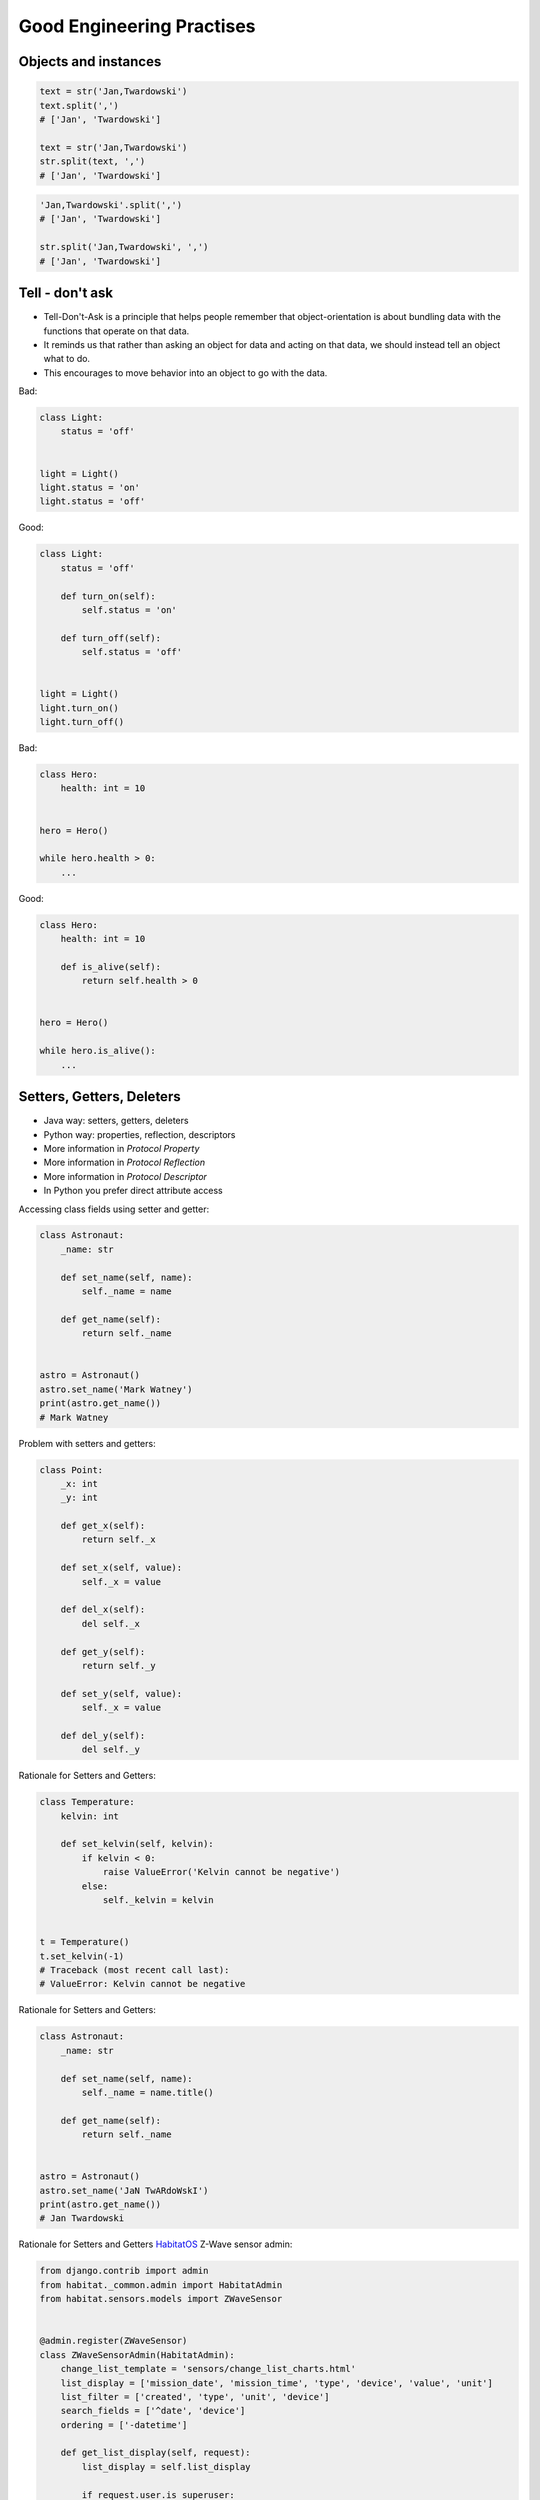 Good Engineering Practises
==========================


Objects and instances
---------------------
.. code-block:: python

    text = str('Jan,Twardowski')
    text.split(',')
    # ['Jan', 'Twardowski']

    text = str('Jan,Twardowski')
    str.split(text, ',')
    # ['Jan', 'Twardowski']

.. code-block:: python

    'Jan,Twardowski'.split(',')
    # ['Jan', 'Twardowski']

    str.split('Jan,Twardowski', ',')
    # ['Jan', 'Twardowski']


Tell - don't ask
----------------
* Tell-Don't-Ask is a principle that helps people remember that object-orientation is about bundling data with the functions that operate on that data.
* It reminds us that rather than asking an object for data and acting on that data, we should instead tell an object what to do.
* This encourages to move behavior into an object to go with the data.

Bad:

.. code-block:: python

    class Light:
        status = 'off'


    light = Light()
    light.status = 'on'
    light.status = 'off'

Good:

.. code-block:: python

    class Light:
        status = 'off'

        def turn_on(self):
            self.status = 'on'

        def turn_off(self):
            self.status = 'off'


    light = Light()
    light.turn_on()
    light.turn_off()

Bad:

.. code-block:: python

    class Hero:
        health: int = 10


    hero = Hero()

    while hero.health > 0:
        ...

Good:

.. code-block:: python

    class Hero:
        health: int = 10

        def is_alive(self):
            return self.health > 0


    hero = Hero()

    while hero.is_alive():
        ...


Setters, Getters, Deleters
--------------------------
* Java way: setters, getters, deleters
* Python way: properties, reflection, descriptors
* More information in `Protocol Property`
* More information in `Protocol Reflection`
* More information in `Protocol Descriptor`
* In Python you prefer direct attribute access

Accessing class fields using setter and getter:

.. code-block:: python

    class Astronaut:
        _name: str

        def set_name(self, name):
            self._name = name

        def get_name(self):
            return self._name


    astro = Astronaut()
    astro.set_name('Mark Watney')
    print(astro.get_name())
    # Mark Watney

Problem with setters and getters:

.. code-block:: python

    class Point:
        _x: int
        _y: int

        def get_x(self):
            return self._x

        def set_x(self, value):
            self._x = value

        def del_x(self):
            del self._x

        def get_y(self):
            return self._y

        def set_y(self, value):
            self._x = value

        def del_y(self):
            del self._y

Rationale for Setters and Getters:

.. code-block:: python

    class Temperature:
        kelvin: int

        def set_kelvin(self, kelvin):
            if kelvin < 0:
                raise ValueError('Kelvin cannot be negative')
            else:
                self._kelvin = kelvin


    t = Temperature()
    t.set_kelvin(-1)
    # Traceback (most recent call last):
    # ValueError: Kelvin cannot be negative

Rationale for Setters and Getters:

.. code-block:: python

    class Astronaut:
        _name: str

        def set_name(self, name):
            self._name = name.title()

        def get_name(self):
            return self._name


    astro = Astronaut()
    astro.set_name('JaN TwARdoWskI')
    print(astro.get_name())
    # Jan Twardowski

Rationale for Setters and Getters `HabitatOS <https://www.habitatos.space>`_ Z-Wave sensor admin:

.. code-block:: python

    from django.contrib import admin
    from habitat._common.admin import HabitatAdmin
    from habitat.sensors.models import ZWaveSensor


    @admin.register(ZWaveSensor)
    class ZWaveSensorAdmin(HabitatAdmin):
        change_list_template = 'sensors/change_list_charts.html'
        list_display = ['mission_date', 'mission_time', 'type', 'device', 'value', 'unit']
        list_filter = ['created', 'type', 'unit', 'device']
        search_fields = ['^date', 'device']
        ordering = ['-datetime']

        def get_list_display(self, request):
            list_display = self.list_display

            if request.user.is_superuser:
                list_display = ['earth_datetime'] + list_display

            return list_display


GRASP
-----
**General responsibility assignment software patterns (or principles)**, abbreviated GRASP, consist of guidelines for assigning responsibility to classes and objects in object-oriented design.

The different patterns and principles used in GRASP are controller, creator, indirection, information expert, high cohesion, low coupling, polymorphism, protected variations, and pure fabrication. All these patterns answer some software problem, and these problems are common to almost every software development project. These techniques have not been invented to create new ways of working, but to better document and standardize old, tried-and-tested programming principles in object-oriented design.


Assignments
-----------
.. todo:: Create assignments
